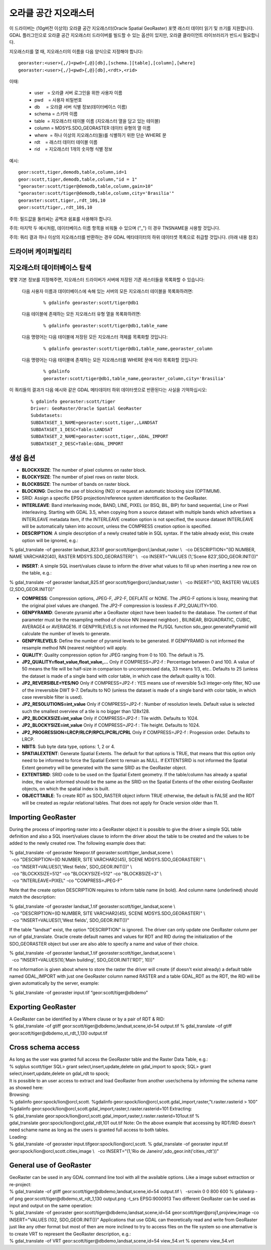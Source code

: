 .. _raster.georaster:

================================================================================
오라클 공간 지오래스터
================================================================================

.. shortname:: GeoRaster

.. build_dependencies:: 오라클 클라이언트 라이브러리들

이 드라이버는 (10g버전 이상의) 오라클 공간 지오래스터(Oracle Spatial GeoRaster) 포맷 래스터 데이터 읽기 및 쓰기를 지원합니다. GDAL 플러그인으로 오라클 공간 지오래스터 드라이버를 빌드할 수 있는 옵션이 있지만, 오라클 클라이언트 라이브러리가 반드시 필요합니다.

지오래스터를 열 때, 지오래스터의 이름을 다음 양식으로 지정해야 합니다:

::

    georaster:<user>{,/}<pwd>{,@}[db],[schema.][table],[column],[where]
    georaster:<user>{,/}<pwd>{,@}[db],<rdt>,<rid>

이때:

  - user   = 오라클 서버 로그인을 위한 사용자 이름
  - pwd    = 사용자 비밀번호
  - db     = 오라클 서버 식별 정보(데이터베이스 이름)
  - schema = 스키마 이름
  - table  = 지오래스터 테이블 이름 (지오래스터 열을 담고 있는 테이블)
  - column = MDSYS.SDO_GEORASTER 데이터 유형의 열 이름
  - where  = 하나 이상의 지오래스터(들)를 식별하기 위한 단순 WHERE 문
  - rdt    = 래스터 데이터 테이블 이름
  - rid    = 지오래스터 1개의 숫자형 식별 정보

예시:

::

    geor:scott,tiger,demodb,table,column,id=1
    geor:scott,tiger,demodb,table,column,"id = 1"
    "georaster:scott/tiger@demodb,table,column,gain>10"
    "georaster:scott/tiger@demodb,table,column,city='Brasilia'"
    georaster:scott,tiger,,rdt_10$,10
    geor:scott/tiger,,rdt_10$,10

주의: 필드값을 둘러싸는 공백과 쉼표를 사용해야 합니다.

주의: 마지막 두 예시처럼, 데이터베이스 이름 항목을 비워둘 수 있으며 (",,") 이 경우 TNSNAME을 사용할 것입니다.

주의: 쿼리 결과 하나 이상의 지오래스터를 반환하는 경우 GDAL 메타데이터의 하위 데이터셋 목록으로 취급할 것입니다. (아래 내용 참조)

드라이버 케이퍼빌리티
-------------------

.. supports_createcopy::

.. supports_create::

.. supports_georeferencing::

.. supports_virtualio::

지오래스터 데이터베이스 탐색
------------------------------------

몇몇 기본 정보를 지정해주면, 지오래스터 드라이버가 서버에 저장된 기존 래스터들을 목록화할 수 있습니다:

    다음 사용자 이름과 데이터베이스에 속해 있는 서버의 모든 지오래스터 테이블을 목록화하려면:
    
        ::
        
            % gdalinfo georaster:scott/tiger@db1

    다음 테이블에 존재하는 모든 지오래스터 유형 열을 목록화하려면:

        ::
        
            % gdalinfo georaster:scott/tiger@db1,table_name

    다음 명령어는 다음 테이블에 저장된 모든 지오래스터 객체를 목록화할 것입니다:

        ::
        
            % gdalinfo georaster:scott/tiger@db1,table_name,georaster_column

    다음 명령어는 다음 테이블에 존재하는 모든 지오래스터를 WHERE 문에 따라 목록화할 것입니다:

        ::
        
            % gdalinfo
            georaster:scott/tiger@db1,table_name,georaster_column,city='Brasilia'

이 쿼리들의 결과가 다음 예시와 같은 GDAL 메타데이터 하위 데이터셋으로 반환된다는 사실을 기억하십시오:

    ::
    
        % gdalinfo georaster:scott/tiger
        Driver: GeoRaster/Oracle Spatial GeoRaster
        Subdatasets:
        SUBDATASET_1_NAME=georaster:scott,tiger,,LANDSAT
        SUBDATASET_1_DESC=Table:LANDSAT
        SUBDATASET_2_NAME=georaster:scott,tiger,,GDAL_IMPORT
        SUBDATASET_2_DESC=Table:GDAL_IMPORT

생성 옵션
----------------

-  **BLOCKXSIZE**: The number of pixel columns on raster block.
-  **BLOCKYSIZE**: The number of pixel rows on raster block.
-  **BLOCKBSIZE**: The number of bands on raster block.
-  **BLOCKING**: Decline the use of blocking (NO) or request an
   automatic blocking size (OPTIMUM).
-  SRID: Assign a specific EPSG projection/reference system
   identification to the GeoRaster.
-  **INTERLEAVE**: Band interleaving mode, BAND, LINE, PIXEL (or BSQ,
   BIL, BIP) for band sequential, Line or Pixel interleaving.
   Starting with GDAL 3.5, when copying from a source dataset with multiple bands
   which advertises a INTERLEAVE metadata item, if the INTERLEAVE creation option
   is not specified, the source dataset INTERLEAVE will be automatically taken
   into account, unless the COMPRESS creation option is specified.
-  **DESCRIPTION**: A simple description of a newly created table in SQL
   syntax. If the table already exist, this create option will be
   ignored, e.g.:

% gdal_translate -of georaster landsat_823.tif
geor:scott/tiger@orcl,landsat,raster \\
  -co DESCRIPTION="(ID NUMBER, NAME VARCHAR2(40), RASTER
MDSYS.SDO_GEORASTER)" \\
  -co INSERT="VALUES (1,'Scene 823',SDO_GEOR.INIT())"

-  **INSERT**: A simple SQL insert/values clause to inform the driver
   what values to fill up when inserting a new row on the table, e.g.:

| % gdal_translate -of georaster landsat_825.tif
  geor:scott/tiger@orcl,landsat,raster \\
    -co INSERT="(ID, RASTER) VALUES (2,SDO_GEOR.INIT())"

-  **COMPRESS**: Compression options, JPEG-F, JP2-F, DEFLATE or NONE.
   The JPEG-F options is lossy, meaning that the original pixel values
   are changed. The JP2-F compression is lossless if JP2_QUALITY=100.
-  **GENPYRAMID**: Generate pyramid after a GeoRaster object have been
   loaded to the database. The content of that parameter must be the
   resampling method of choice NN (nearest neighbor) , BILINEAR,
   BIQUADRATIC, CUBIC, AVERAGE4 or AVERAGE16. If GENPYRLEVELS is not
   informed the PL/SQL function sdo_geor.generatePyramid will calculate
   the number of levels to generate.
-  **GENPYRLEVELS**: Define the number of pyramid levels to be
   generated. If GENPYRAMID is not informed the resample method NN
   (nearest neighbor) will apply.
-  **QUALITY**: Quality compression option for JPEG ranging from 0 to
   100. The default is 75.
-  **JP2_QUALITY=float_value,float_value,...** Only if COMPRESS=JP2-f :
   Percentage between 0 and 100. A value of 50 means the file will be
   half-size in comparison to uncompressed data, 33 means 1/3, etc..
   Defaults to 25 (unless the dataset is made of a single band with
   color table, in which case the default quality is 100).

-  **JP2_REVERSIBLE=YES/NO** Only if COMPRESS=JP2-f : YES means use of
   reversible 5x3 integer-only filter, NO use of the irreversible DWT
   9-7. Defaults to NO (unless the dataset is made of a single band with
   color table, in which case reversible filter is used).

-  **JP2_RESOLUTIONS=int_value** Only if COMPRESS=JP2-f : Number of
   resolution levels. Default value is selected such the smallest
   overview of a tile is no bigger than 128x128.

-  **JP2_BLOCKXSIZE=int_value** Only if COMPRESS=JP2-f : Tile width.
   Defaults to 1024.

-  **JP2_BLOCKYSIZE=int_value** Only if COMPRESS=JP2-f : Tile height.
   Defaults to 1024.

-  **JP2_PROGRESSION=LRCP/RLCP/RPCL/PCRL/CPRL** Only if COMPRESS=JP2-f :
   Progession order. Defaults to LRCP.

-  **NBITS**: Sub byte data type, options: 1, 2 or 4.
-  **SPATIALEXTENT**: Generate Spatial Extents. The default for that
   options is TRUE, that means that this option only need to be informed
   to force the Spatial Extent to remain as NULL. If EXTENTSRID is not
   informed the Spatial Extent geometry will be generated with the same
   SRID as the GeoRaster object.
-  **EXTENTSRID**: SRID code to be used on the Spatial Extent geometry.
   If the table/column has already a spatial index, the value informed
   should be the same as the SRID on the Spatial Extents of the other
   existing GeoRaster objects, on which the spatial index is built.
-  **OBJECTTABLE**: To create RDT as SDO_RASTER object inform TRUE
   otherwise, the default is FALSE and the RDT will be created as
   regular relational tables. That does not apply for Oracle version
   older than 11.

Importing GeoRaster
-------------------

During the process of importing raster into a GeoRaster object it is
possible to give the driver a simple SQL table definition and also a SQL
insert/values clause to inform the driver about the table to be created
and the values to be added to the newly created row. The following
example does that:

| % gdal_translate -of georaster
  Newpor.tif georaster:scott/tiger,,landsat,scene \\
|   -co "DESCRIPTION=(ID NUMBER, SITE VARCHAR2(45), SCENE
  MDSYS.SDO_GEORASTER)" \\
|   -co "INSERT=VALUES(1,'West fields', SDO_GEOR.INIT())" \\
|   -co "BLOCKXSIZE=512" -co "BLOCKYSIZE=512" -co "BLOCKBSIZE=3" \\
|   -co "INTERLEAVE=PIXEL" -co "COMPRESS=JPEG-F"

Note that the create option DESCRIPTION requires to inform table name
(in bold). And column name (underlined) should match the description:

| % gdal_translate -of georaster
  landsat_1.tif georaster:scott/tiger,,landsat,scene \\
|   -co "DESCRIPTION=(ID NUMBER, SITE VARCHAR2(45), SCENE
  MDSYS.SDO_GEORASTER)" \\
|   -co "INSERT=VALUES(1,'West fields', SDO_GEOR.INIT())"

If the table "landsat" exist, the option "DESCRIPTION" is ignored. The
driver can only update one GeoRaster column per run of
gdal_translate. Oracle create default names and values for RDT and RID
during the initialization of the SDO_GEORASTER object but user are also
able to specify a name and value of their choice.

| % gdal_translate -of georaster
  landsat_1.tif georaster:scott/tiger,,landsat,scene \\
|   -co "INSERT=VALUES(10,'Main building', SDO_GEOR.INIT('RDT', 10))"

If no information is given about where to store the raster the driver
will create (if doesn't exist already) a default table named GDAL_IMPORT
with just one GeoRaster column named RASTER and a table GDAL_RDT as the
RDT, the RID will be given automatically by the server, example:

| % gdal_translate -of georaster input.tif “geor:scott/tiger@dbdemo”

Exporting GeoRaster
-------------------

| A GeoRaster can be identified by a Where clause or by a pair of RDT &
  RID:
| % gdal_translate -of gtiff geor:scott/tiger@dbdemo,landsat,scene,id=54
  output.tif
  % gdal_translate -of gtiff geor:scott/tiger@dbdemo,st_rdt_1,130
  output.tif

Cross schema access
-------------------

| As long as the user was granted full access the GeoRaster table and
  the Raster Data Table, e.g.:
| % sqlplus scott/tiger
  SQL> grant select,insert,update,delete on gdal_import to spock;
  SQL> grant select,insert,update,delete on gdal_rdt to spock;
| It is possible to an user access to extract and load GeoRaster from
  another user/schema by informing the schema name as showed here:
| Browsing:
| % gdalinfo geor:spock/lion@orcl,scott.
  %gdalinfo
  geor:spock/lion@orcl,scott.gdal_import,raster,"t.raster.rasterid >
  100"
| %gdalinfo
  geor:spock/lion@orcl,scott.gdal_import,raster,t.raster.rasterid=101
  Extracting:
| %
  gdal_translate geor:spock/lion@orcl,scott.gdal_import,raster,t.raster.rasterid=101out.tif
  % gdal_translate geor:spock/lion@orcl,gdal_rdt,101 out.tif
  Note: On the above example that accessing by RDT/RID doesn't need
  schame name as long as the users is granted full access to both
  tables.
| Loading:
| % gdal_translate -of georaster input.tifgeor:spock/lion@orcl,scott.
  % gdal_translate -of georaster input.tif
  geor:spock/lion@orcl,scott.cities,image \\
    -co INSERT="(1,'Rio de Janeiro',sdo_geor.init('cities_rdt'))"

General use of GeoRaster
------------------------

| GeoRaster can be used in any GDAL command line tool with all the
  available options. Like a image subset extraction or re-project:
| % gdal_translate -of gtiff geor:scott/tiger@dbdemo,landsat,scene,id=54
  output.tif \\
    -srcwin 0 0 800 600
  % gdalwarp -of png geor:scott/tiger@dbdemo,st_rdt_1,130 output.png
  -t_srs EPSG:9000913
  Two different GeoRaster can be used as input and output on the same
  operation:
| % gdal_translate -of georaster
  geor:scott/tiger@dbdemo,landsat,scene,id=54
  geor:scott/tiger@proj1,projview,image -co INSERT="VALUES
  (102, SDO_GEOR.INIT())"
  Applications that use GDAL can theoretically read and write from
  GeoRaster just like any other format but most of then are more
  inclined to try to access files on the file system so one alternative
  is to create VRT to represent the GeoRaster description, e.g.:
| % gdal_translate -of VRT geor:scott/tiger@dbdemo,landsat,scene,id=54
  view_54.vrt
  % openenv view_54.vrt

